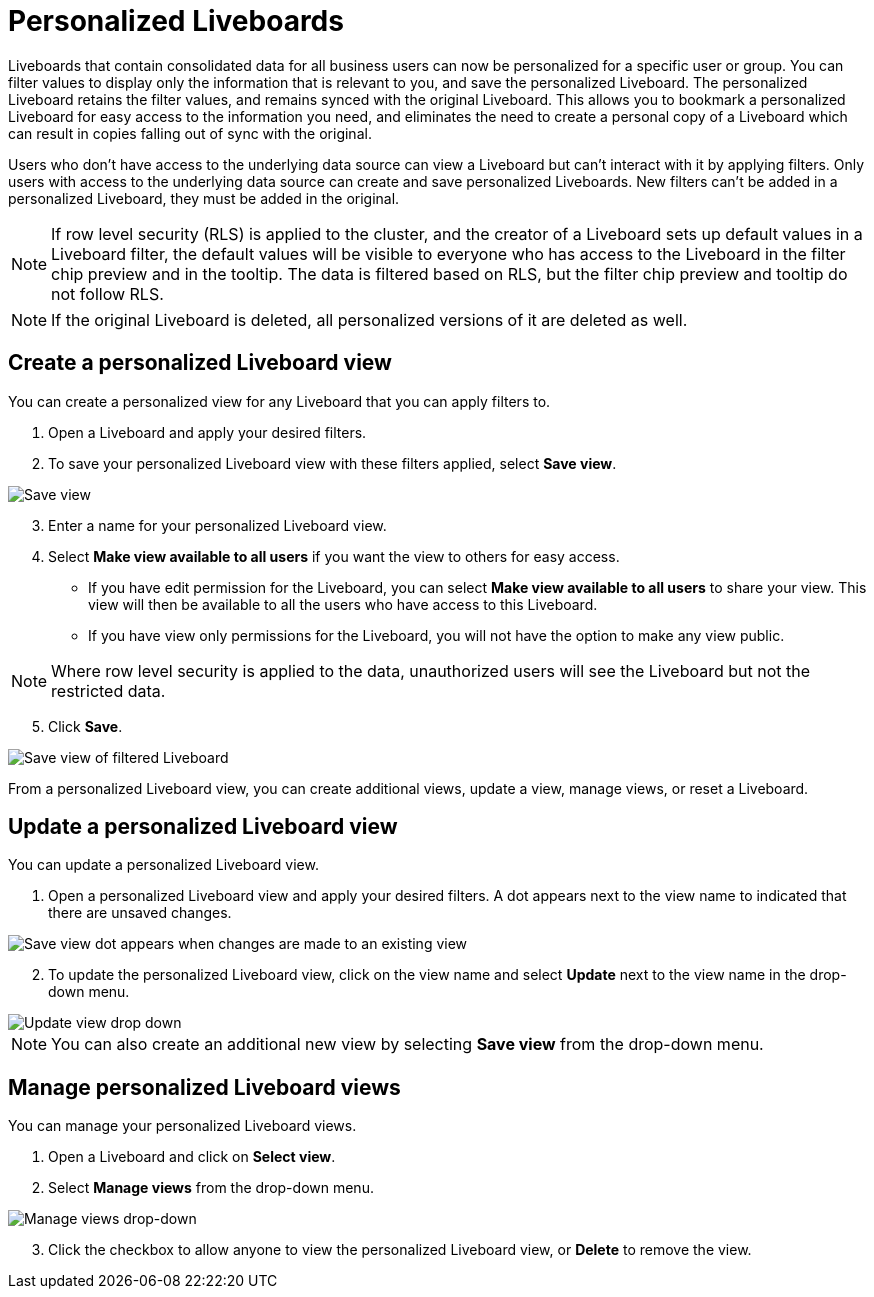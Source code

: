 = Personalized Liveboards
:last_updated: 10/17/2023
:linkattrs:
:experimental:
:page-layout: default
:page-aliases:
:description: You can personalize Liveboards by applying filters that are persisted.

Liveboards that contain consolidated data for all business users can now be personalized for a specific user or group. You can filter values to display only the information that is relevant to you, and save the personalized Liveboard. The personalized Liveboard retains the filter values, and remains synced with the original Liveboard. This allows you to bookmark a personalized Liveboard for easy access to the information you need, and eliminates the need to create a personal copy of a Liveboard which can result in copies falling out of sync with the original.

Users who don't have access to the underlying data source can view a Liveboard but can't interact with it by applying filters. Only users with access to the underlying data source can create and save personalized Liveboards. New filters can't be added in a personalized Liveboard, they must be added in the original.

NOTE: If row level security (RLS) is applied to the cluster, and the creator of a Liveboard sets up default values in a Liveboard filter, the default values will be visible to everyone who has access to the Liveboard in the filter chip preview and in the tooltip. The data is filtered based on RLS, but the filter chip preview and tooltip do not follow RLS.

NOTE: If the original Liveboard is deleted, all personalized versions of it are deleted as well.

== Create a personalized Liveboard view

You can create a personalized view for any Liveboard that you can apply filters to.

. Open a Liveboard and apply your desired filters.
. To save your personalized Liveboard view with these filters applied, select *Save view*.

image::save-view.png[Save view]
[start=3]
. Enter a name for your personalized Liveboard view.
. Select *Make view available to all users* if you want the view to others for easy access.

* If you have edit permission for the Liveboard, you can select *Make view available to all users* to share your view. This view will then be available to all the users who have access to this Liveboard.
* If you have view only permissions for the Liveboard, you will not have the option to make any view public.

NOTE: Where row level security is applied to the data, unauthorized users will see the Liveboard but not the restricted data.

[start=5]
. Click *Save*.

image::personalized-views.png[Save view of filtered Liveboard]

From a personalized Liveboard view, you can create additional views, update a view, manage views, or reset a Liveboard.

== Update a personalized Liveboard view

You can update a personalized Liveboard view.

. Open a personalized Liveboard view and apply your desired filters.
A dot appears next to the view name to indicated that there are unsaved changes.

image::save-view-dot.png[Save view dot appears when changes are made to an existing view]
[start=2]
. To update the personalized Liveboard view, click on the view name and select *Update* next to the view name in the drop-down menu.

image::update-view.png[Update view drop down]

NOTE: You can also create an additional new view by selecting *Save view* from the drop-down menu.

== Manage personalized Liveboard views

You can manage your personalized Liveboard views.

. Open a Liveboard and click on *Select view*.

. Select *Manage views* from the drop-down menu.

image::manage-views.png[Manage views drop-down]

[start=3]
. Click the checkbox to allow anyone to view the personalized Liveboard view, or *Delete* to remove the view.

